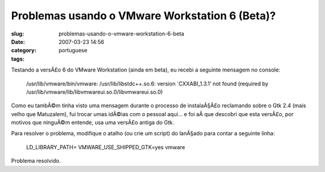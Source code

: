 Problemas usando o VMware Workstation 6 (Beta)?
###############################################
:slug: problemas-usando-o-vmware-workstation-6-beta
:date: 2007-03-23 14:56
:category:
:tags: portuguese

Testando a versÃ£o 6 do VMware Workstation (ainda em beta), eu recebi a
seguinte mensagem no console:

    /usr/lib/vmware/bin/vmware: /usr/lib/libstdc++.so.6: version
    \`CXXABI\_1.3.1’ not found (required by
    /usr/lib/vmware/lib/libvmwareui.so.0/libvmwareui.so.0)

Como eu tambÃ©m tinha visto uma mensagem durante o processo de
instalaÃ§Ã£o reclamando sobre o Gtk 2.4 (mais velho que Matuzalem), fui
trocar umas idÃ©ias com o pessoal aqui… e foi aÃ­ que descobri que esta
versÃ£o, por motivos que ninguÃ©m entende, usa uma versÃ£o antiga do
Gtk.

Para resolver o problema, modifique o atalho (ou crie um script) do
lanÃ§ado para contar a seguinte linha:

    LD\_LIBRARY\_PATH= VMWARE\_USE\_SHIPPED\_GTK=yes vmware

Problema resolvido.
